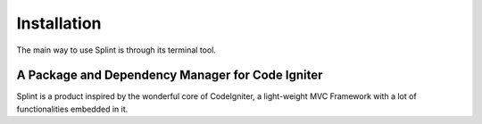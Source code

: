 ============
Installation
============
The main way to use Splint is through its terminal tool.

A Package and Dependency Manager for Code Igniter
^^^^^^^^^^^^^^^^^^^^^^^^^^^^^^^^^^^^^^^^^^^^^^^^^

Splint is a product inspired by the wonderful core of CodeIgniter, a light-weight MVC Framework with a 
lot of functionalities embedded in it.